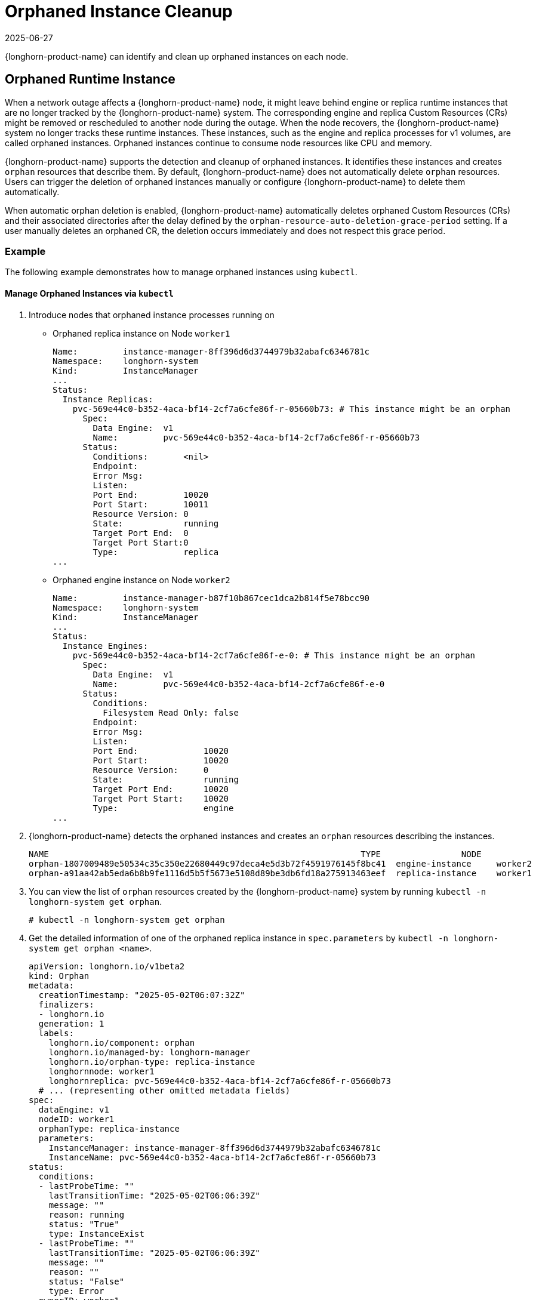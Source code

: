= Orphaned Instance Cleanup
:revdate: 2025-06-27
:page-revdate: {revdate}
:current-version: {page-component-version}

{longhorn-product-name} can identify and clean up orphaned instances on each node.

== Orphaned Runtime Instance

When a network outage affects a {longhorn-product-name} node, it might leave behind engine or replica runtime instances that are no longer tracked by the {longhorn-product-name} system. The corresponding engine and replica Custom Resources (CRs) might be removed or rescheduled to another node during the outage. When the node recovers, the {longhorn-product-name} system no longer tracks these runtime instances. These instances, such as the engine and replica processes for v1 volumes, are called orphaned instances. Orphaned instances continue to consume node resources like CPU and memory.

{longhorn-product-name} supports the detection and cleanup of orphaned instances. It identifies these instances and creates `orphan` resources that describe them. By default, {longhorn-product-name} does not automatically delete `orphan` resources. Users can trigger the deletion of orphaned instances manually or configure {longhorn-product-name} to delete them automatically.

When automatic orphan deletion is enabled, {longhorn-product-name} automatically deletes orphaned Custom Resources (CRs) and their associated directories after the delay defined by the `orphan-resource-auto-deletion-grace-period` setting. If a user manually deletes an orphaned CR, the deletion occurs immediately and does not respect this grace period.

=== Example

The following example demonstrates how to manage orphaned instances using `kubectl`.

==== Manage Orphaned Instances via `kubectl`

. Introduce nodes that orphaned instance processes running on 
+
  * Orphaned replica instance on Node `worker1`
+
[,text]
----
Name:         instance-manager-8ff396d6d3744979b32abafc6346781c
Namespace:    longhorn-system
Kind:         InstanceManager
...
Status:
  Instance Replicas:
    pvc-569e44c0-b352-4aca-bf14-2cf7a6cfe86f-r-05660b73: # This instance might be an orphan
      Spec:
        Data Engine:  v1
        Name:         pvc-569e44c0-b352-4aca-bf14-2cf7a6cfe86f-r-05660b73
      Status:
        Conditions:       <nil>
        Endpoint:
        Error Msg:
        Listen:
        Port End:         10020
        Port Start:       10011
        Resource Version: 0
        State:            running
        Target Port End:  0
        Target Port Start:0
        Type:             replica
...
----
+
  * Orphaned engine instance on Node `worker2`
+
[,text]
----
Name:         instance-manager-b87f10b867cec1dca2b814f5e78bcc90
Namespace:    longhorn-system
Kind:         InstanceManager
...
Status:
  Instance Engines:
    pvc-569e44c0-b352-4aca-bf14-2cf7a6cfe86f-e-0: # This instance might be an orphan
      Spec:
        Data Engine:  v1
        Name:         pvc-569e44c0-b352-4aca-bf14-2cf7a6cfe86f-e-0
      Status:
        Conditions:
          Filesystem Read Only: false
        Endpoint:
        Error Msg:
        Listen:
        Port End:             10020
        Port Start:           10020
        Resource Version:     0
        State:                running
        Target Port End:      10020
        Target Port Start:    10020
        Type:                 engine
...
----
+
. {longhorn-product-name} detects the orphaned instances and creates an `orphan` resources describing the instances.
+
[,text]
----
NAME                                                              TYPE                NODE
orphan-1807009489e50534c35c350e22680449c97deca4e5d3b72f4591976145f8bc41  engine-instance     worker2
orphan-a91aa42ab5eda6b8b9fe1116d5b5f5673e5108d89be3db6fd18a275913463eef  replica-instance    worker1
----
+
. You can view the list of `orphan` resources created by the {longhorn-product-name} system by running `kubectl -n longhorn-system get orphan`.
+
[,bash]
----
# kubectl -n longhorn-system get orphan
----
+
. Get the detailed information of one of the orphaned replica instance in `spec.parameters` by `kubectl -n longhorn-system get orphan <name>`.
+
[,yaml]
----
apiVersion: longhorn.io/v1beta2
kind: Orphan
metadata:
  creationTimestamp: "2025-05-02T06:07:32Z"
  finalizers:
  - longhorn.io
  generation: 1
  labels:
    longhorn.io/component: orphan
    longhorn.io/managed-by: longhorn-manager
    longhorn.io/orphan-type: replica-instance
    longhornnode: worker1
    longhornreplica: pvc-569e44c0-b352-4aca-bf14-2cf7a6cfe86f-r-05660b73
  # ... (representing other omitted metadata fields)
spec:
  dataEngine: v1
  nodeID: worker1
  orphanType: replica-instance
  parameters:
    InstanceManager: instance-manager-8ff396d6d3744979b32abafc6346781c
    InstanceName: pvc-569e44c0-b352-4aca-bf14-2cf7a6cfe86f-r-05660b73
status:
  conditions:
  - lastProbeTime: ""
    lastTransitionTime: "2025-05-02T06:06:39Z"
    message: ""
    reason: running
    status: "True"
    type: InstanceExist
  - lastProbeTime: ""
    lastTransitionTime: "2025-05-02T06:06:39Z"
    message: ""
    reason: ""
    status: "False"
    type: Error
  ownerID: worker1
----
+
. Get the detailed information of one of the orphaned engine instance in `spec.parameters` by `kubectl -n longhorn-system get orphan <name>`.
+
[,yaml]
----
apiVersion: longhorn.io/v1beta2
kind: Orphan
metadata:
  creationTimestamp: "2025-05-02T06:47:25Z"
  finalizers:
  - longhorn.io
  generation: 1
  labels:
    longhorn.io/component: orphan
    longhorn.io/managed-by: longhorn-manager
    longhorn.io/orphan-type: engine-instance
    longhornengine: pvc-569e44c0-b352-4aca-bf14-2cf7a6cfe86f-e-0
    longhornnode: worker2
  # ... (representing other omitted metadata fields)
spec:
  dataEngine: v1
  nodeID: worker2
  orphanType: engine-instance
  parameters:
    InstanceManager: instance-manager-b87f10b867cec1dca2b814f5e78bcc90
    InstanceName: pvc-569e44c0-b352-4aca-bf14-2cf7a6cfe86f-e-0
status:
  conditions:
  - lastProbeTime: ""
    lastTransitionTime: "2025-05-02T06:47:25Z"
    message: ""
    reason: running
    status: "True"
    type: InstanceExist
  - lastProbeTime: ""
    lastTransitionTime: "2025-05-02T06:47:25Z"
    message: ""
    reason: ""
    status: "False"
    type: Error
  ownerID: worker2
----
+
. You can delete an `orphan` resource by running `kubectl -n longhorn-system delete orphan <name>`. The corresponding orphaned instance will also be removed.
+
[,bash]
----
# kubectl -n longhorn-system delete orphan orphan-a91aa42ab5eda6b8b9fe1116d5b5f5673e5108d89be3db6fd18a275913463eef

# kubectl -n longhorn-system get orphan -l "longhorn.io/orphan-type in (engine-instance,replica-instance)"
NAME                                                                      TYPE               NODE                                                         
orphan-1807009489e50534c35c350e22680449c97deca4e5d3b72f4591976145f8bc41   engine-instance    worker2
----
+
The orphaned instance is deleted.
+
[,bash]
----
# kubectl -n longhorn-system describe instancemanager -l "longhorn.io/node=worker1"
    Name:         instance-manager-8ff396d6d3744979b32abafc6346781c
    Namespace:    longhorn-system
    Kind:         InstanceManager
    ...
    Status:
      Instance Replicas:
    ...
----
+
. By default, {longhorn-product-name} does not automatically delete orphaned instances. You can enable automatic deletion by configuring the `orphan-resource-auto-deletion` setting.
+
[,bash]
----
# kubectl -n longhorn-system edit settings.longhorn.io orphan-resource-auto-deletion
----
+
Then, add `instance` to the list by including it as one of the semicolon-separated items.
+
[,text]
----
NAME                            VALUE      APPLIED   AGE
orphan-resource-auto-deletion   instance   true      45h
----
+
. After enabling the automatic deletion and wait for a while, the `orphan` resources and processes are deleted automatically.
+

[,bash]
----
# kubectl -n longhorn-system get orphan -l "longhorn.io/orphan-type in (engine-instance,replica-instance)"
No resources found in longhorn-system namespace.
----
+
The orphaned instances are deleted from instance manager.
+
[,bash]
----
# kubectl -n longhorn-system describe instancemanager -l "longhorn.io/node=worker1"
Name:         instance-manager-8ff396d6d3744979b32abafc6346781c
Namespace:    longhorn-system
Kind:         InstanceManager
...
Status:
  Instance Replicas:
...

# kubectl -n longhorn-system describe instancemanager -l "longhorn.io/node=worker2"
Name:         instance-manager-b87f10b867cec1dca2b814f5e78bcc90
Namespace:    longhorn-system
Kind:         InstanceManager
...
Status:
  Instance Engines:
    ...
----
+
Additionally, you can delete all orphaned instances on the specified node by running:
+
[,bash]
----
# kubectl -n longhorn-system delete orphan -l "longhorn.io/orphan-type in (engine-instance,replica-instance),longhornnode=<node name>"
----

==== Manage Orphaned Instances via {longhorn-product-name} UI

. In the top navigation bar, select *Settings > Orphan Resources > Instances*.
. Review the list of orphaned instances, which displays relevant instance information.
. To delete a specific orphaned instance, select *Operation > Delete* for that instance.

By default, {longhorn-product-name} does not automatically delete orphaned instances through this manual UI operation alone. To enable automatic deletion of orphaned instances, or to configure settings related to general orphaned data, navigate to *Setting > General > Orphan* and configure the relevant options. (Refer to the `kubectl` section for details on the specific `orphan-resource-auto-deletion` setting for instance CRs if managing via backend settings).

=== Exceptions

{longhorn-product-name} does not create an `orphan` resource in the following scenarios:

* The orphaned engine or replica instance is rescheduled back to its original node and is correctly tracked again.
* The engine or replica instance is in a transient state such as migrating, starting, or stopping.
* The node where the instance was running is evicted from the Kubernetes cluster.